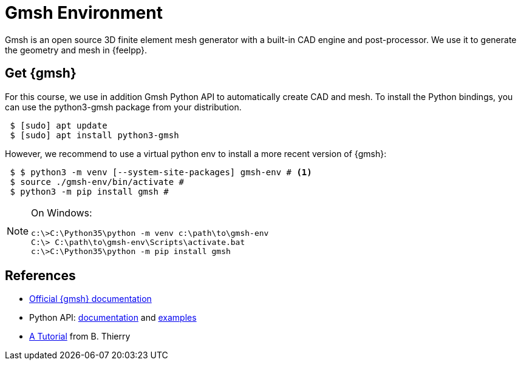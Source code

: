 = Gmsh Environment

Gmsh is an open source 3D finite element mesh generator with a built-in CAD engine and post-processor.
We use it to generate the geometry and mesh in {feelpp}.

== Get {gmsh}

For this course, we use in addition Gmsh Python API to automatically create CAD and mesh.
To install the Python bindings, you can use the python3-gmsh package from your distribution.

[source,shell]
----
 $ [sudo] apt update
 $ [sudo] apt install python3-gmsh
----

However, we recommend to use a virtual python env to install a more recent version of {gmsh}:

[source,shell]
----
 $ $ python3 -m venv [--system-site-packages] gmsh-env # <1>
 $ source ./gmsh-env/bin/activate #
 $ python3 -m pip install gmsh #
----

[NOTE]
====
On Windows:
[source,shell]
----
c:\>C:\Python35\python -m venv c:\path\to\gmsh-env
C:\> C:\path\to\gmsh-env\Scripts\activate.bat
c:\>C:\Python35\python -m pip install gmsh
----
====


== References


* https://gmsh.info/#Documentation[Official {gmsh} documentation]
* Python API: https://gmsh.info/doc/texinfo/gmsh.html#Gmsh-application-programming-interface[documentation] and https://gitlab.onelab.info/gmsh/gmsh/-/tree/master/tutorials?ref_type=heads[examples]
* https://bthierry.pages.math.cnrs.fr/tutorial/gmsh/[A Tutorial] from B. Thierry 